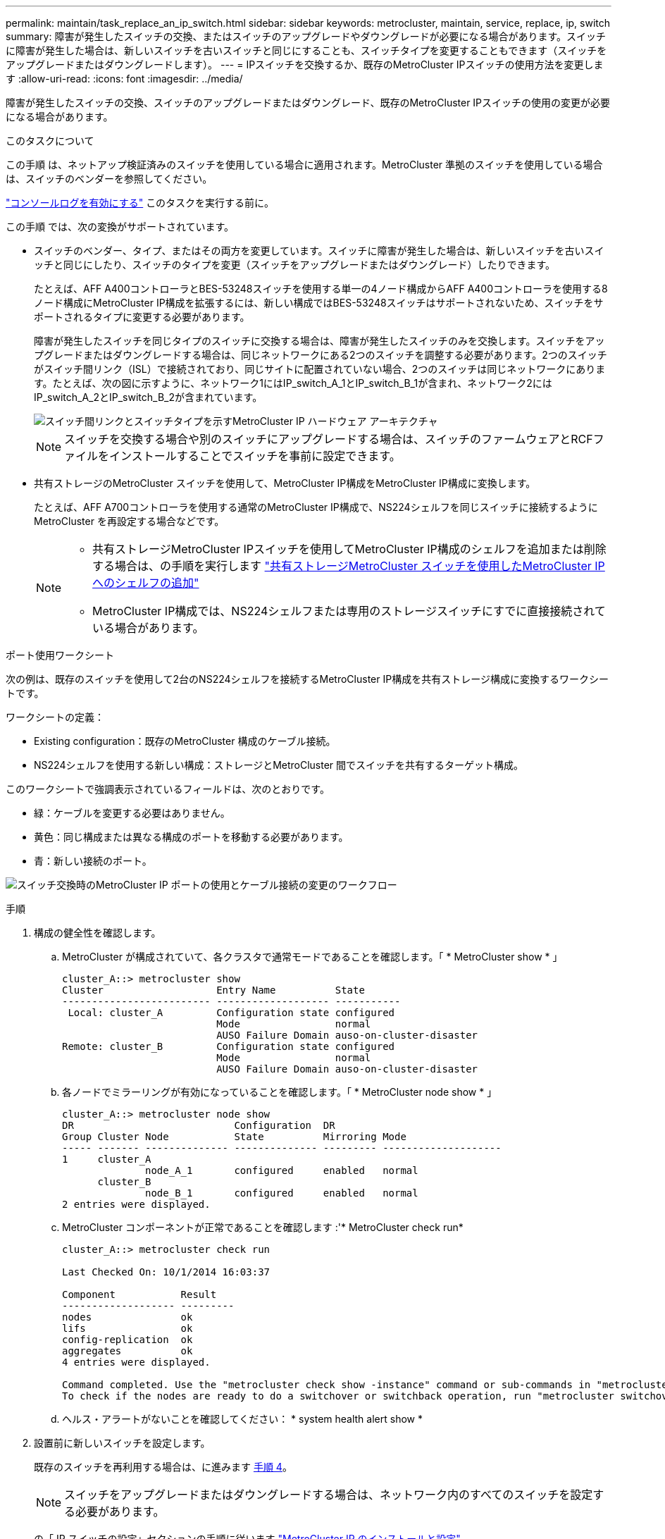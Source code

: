 ---
permalink: maintain/task_replace_an_ip_switch.html 
sidebar: sidebar 
keywords: metrocluster, maintain, service, replace, ip, switch 
summary: 障害が発生したスイッチの交換、またはスイッチのアップグレードやダウングレードが必要になる場合があります。スイッチに障害が発生した場合は、新しいスイッチを古いスイッチと同じにすることも、スイッチタイプを変更することもできます（スイッチをアップグレードまたはダウングレードします）。 
---
= IPスイッチを交換するか、既存のMetroCluster IPスイッチの使用方法を変更します
:allow-uri-read: 
:icons: font
:imagesdir: ../media/


[role="lead"]
障害が発生したスイッチの交換、スイッチのアップグレードまたはダウングレード、既存のMetroCluster IPスイッチの使用の変更が必要になる場合があります。

.このタスクについて
この手順 は、ネットアップ検証済みのスイッチを使用している場合に適用されます。MetroCluster 準拠のスイッチを使用している場合は、スイッチのベンダーを参照してください。

link:enable-console-logging-before-maintenance.html["コンソールログを有効にする"] このタスクを実行する前に。

この手順 では、次の変換がサポートされています。

* スイッチのベンダー、タイプ、またはその両方を変更しています。スイッチに障害が発生した場合は、新しいスイッチを古いスイッチと同じにしたり、スイッチのタイプを変更（スイッチをアップグレードまたはダウングレード）したりできます。
+
たとえば、AFF A400コントローラとBES-53248スイッチを使用する単一の4ノード構成からAFF A400コントローラを使用する8ノード構成にMetroCluster IP構成を拡張するには、新しい構成ではBES-53248スイッチはサポートされないため、スイッチをサポートされるタイプに変更する必要があります。

+
障害が発生したスイッチを同じタイプのスイッチに交換する場合は、障害が発生したスイッチのみを交換します。スイッチをアップグレードまたはダウングレードする場合は、同じネットワークにある2つのスイッチを調整する必要があります。2つのスイッチがスイッチ間リンク（ISL）で接続されており、同じサイトに配置されていない場合、2つのスイッチは同じネットワークにあります。たとえば、次の図に示すように、ネットワーク1にはIP_switch_A_1とIP_switch_B_1が含まれ、ネットワーク2にはIP_switch_A_2とIP_switch_B_2が含まれています。

+
image::../media/mcc_ip_hardware_architecture_ip_interconnect.png[スイッチ間リンクとスイッチタイプを示すMetroCluster IP ハードウェア アーキテクチャ]

+

NOTE: スイッチを交換する場合や別のスイッチにアップグレードする場合は、スイッチのファームウェアとRCFファイルをインストールすることでスイッチを事前に設定できます。

* 共有ストレージのMetroCluster スイッチを使用して、MetroCluster IP構成をMetroCluster IP構成に変換します。
+
たとえば、AFF A700コントローラを使用する通常のMetroCluster IP構成で、NS224シェルフを同じスイッチに接続するようにMetroCluster を再設定する場合などです。

+
[NOTE]
====
** 共有ストレージMetroCluster IPスイッチを使用してMetroCluster IP構成のシェルフを追加または削除する場合は、の手順を実行します link:https://docs.netapp.com/us-en/ontap-metrocluster/maintain/task_add_shelves_using_shared_storage.html["共有ストレージMetroCluster スイッチを使用したMetroCluster IPへのシェルフの追加"]
** MetroCluster IP構成では、NS224シェルフまたは専用のストレージスイッチにすでに直接接続されている場合があります。


====


.ポート使用ワークシート
次の例は、既存のスイッチを使用して2台のNS224シェルフを接続するMetroCluster IP構成を共有ストレージ構成に変換するワークシートです。

ワークシートの定義：

* Existing configuration：既存のMetroCluster 構成のケーブル接続。
* NS224シェルフを使用する新しい構成：ストレージとMetroCluster 間でスイッチを共有するターゲット構成。


このワークシートで強調表示されているフィールドは、次のとおりです。

* 緑：ケーブルを変更する必要はありません。
* 黄色：同じ構成または異なる構成のポートを移動する必要があります。
* 青：新しい接続のポート。


image:../media/mcc_port_usage_workflow.png["スイッチ交換時のMetroCluster IP ポートの使用とケーブル接続の変更のワークフロー"]

.手順
. [[all_step1]]構成の健全性を確認します。
+
.. MetroCluster が構成されていて、各クラスタで通常モードであることを確認します。「 * MetroCluster show * 」
+
[listing]
----
cluster_A::> metrocluster show
Cluster                   Entry Name          State
------------------------- ------------------- -----------
 Local: cluster_A         Configuration state configured
                          Mode                normal
                          AUSO Failure Domain auso-on-cluster-disaster
Remote: cluster_B         Configuration state configured
                          Mode                normal
                          AUSO Failure Domain auso-on-cluster-disaster
----
.. 各ノードでミラーリングが有効になっていることを確認します。「 * MetroCluster node show * 」
+
[listing]
----
cluster_A::> metrocluster node show
DR                           Configuration  DR
Group Cluster Node           State          Mirroring Mode
----- ------- -------------- -------------- --------- --------------------
1     cluster_A
              node_A_1       configured     enabled   normal
      cluster_B
              node_B_1       configured     enabled   normal
2 entries were displayed.
----
.. MetroCluster コンポーネントが正常であることを確認します :'* MetroCluster check run*
+
[listing]
----
cluster_A::> metrocluster check run

Last Checked On: 10/1/2014 16:03:37

Component           Result
------------------- ---------
nodes               ok
lifs                ok
config-replication  ok
aggregates          ok
4 entries were displayed.

Command completed. Use the "metrocluster check show -instance" command or sub-commands in "metrocluster check" directory for detailed results.
To check if the nodes are ready to do a switchover or switchback operation, run "metrocluster switchover -simulate" or "metrocluster switchback -simulate", respectively.
----
.. ヘルス・アラートがないことを確認してください： * system health alert show *


. 設置前に新しいスイッチを設定します。
+
既存のスイッチを再利用する場合は、に進みます <<existing_step4,手順 4>>。

+

NOTE: スイッチをアップグレードまたはダウングレードする場合は、ネットワーク内のすべてのスイッチを設定する必要があります。

+
の「 IP スイッチの設定」セクションの手順に従います link:https://docs.netapp.com/us-en/ontap-metrocluster/install-ip/using_rcf_generator.html["MetroCluster IP のインストールと設定"]

+
スイッチ _A_1 、 _A_2 、 _B_1 、または _B_2 に、適切な RCF ファイルを適用します。新しいスイッチが古いスイッチと同じ場合は、同じ RCF ファイルを適用する必要があります。

+
スイッチをアップグレードまたはダウングレードする場合は、サポートされている最新の RCF ファイルを新しいスイッチに適用してください。

. port show コマンドを実行してネットワークポートに関する情報を表示します。
+
「 * network port show * 」と表示されます

+
.. すべてのクラスタLIFを変更して自動リバートを無効にします。
+
[source, asciidoc]
----
network interface modify -vserver <vserver_name> -lif <lif_name> -auto-revert false
----


. [[existing_step4]]古いスイッチから接続を切断します。
+

NOTE: 古い構成と新しい構成で同じポートを使用していない接続だけを切断します。新しいスイッチを使用する場合は、すべての接続を切断する必要があります。

+
次の順序で接続を削除します。

+
.. ローカルクラスタインターフェイスを切断します
.. ローカルクラスタのISLを切断します
.. MetroCluster IPインターフェイスを切断します
.. MetroCluster ISLを切断します
+
を参照してください <<port_usage_worksheet>>スイッチは変更されません。MetroCluster ISLは再配置されます。切断する必要があります。ワークシートに緑色でマークされている接続を切断する必要はありません。



. 新しいスイッチを使用する場合は、古いスイッチの電源をオフにしてケーブルを外し、古いスイッチを物理的に取り外します。
+
既存のスイッチを再利用する場合は、に進みます <<existing_step6,手順 6>>。

+

NOTE: 管理インターフェイス（使用している場合）を除き、新しいスイッチをケーブル接続しないでください。

. [[existing_step6]]既存のスイッチを設定します。
+
スイッチがすでに設定されている場合は、この手順を省略できます。

+
既存のスイッチを設定するには、次の手順に従ってファームウェアとRCFファイルをインストールおよびアップグレードします。

+
** link:https://docs.netapp.com/us-en/ontap-metrocluster/maintain/task_upgrade_firmware_on_mcc_ip_switches.html["MetroCluster IP スイッチでのファームウェアのアップグレード"]
** link:https://docs.netapp.com/us-en/ontap-metrocluster/maintain/task_upgrade_rcf_files_on_mcc_ip_switches.html["MetroCluster IP スイッチの RCF ファイルをアップグレードします"]


. スイッチをケーブル接続します。
+
の「IPスイッチのケーブル接続」セクションの手順に従うことができます link:https://docs.netapp.com/us-en/ontap-metrocluster/install-ip/using_rcf_generator.html["MetroCluster IP のインストールと設定"]。

+
次の順序でスイッチをケーブル接続します（必要な場合）。

+
.. リモートサイトにISLをケーブル接続します。
.. MetroCluster IPインターフェイスをケーブル接続します。
.. ローカルクラスタインターフェイスをケーブル接続します。
+
[NOTE]
====
*** スイッチタイプが異なる場合は、古いスイッチとは異なるポートが使用されることがあります。スイッチをアップグレードまたはダウングレードする場合は、ローカル ISL を * ケーブル接続しないでください。ローカルISLをケーブル接続するのは、2つ目のネットワークのスイッチをアップグレードまたはダウングレードするときに、一方のサイトの両方のスイッチのタイプとケーブル接続が同じ場合だけにしてください。
*** Switch-A1とSwitch-B1をアップグレードする場合は、スイッチSwitch-A2とSwitch-B2について手順1~6を実行する必要があります。


====


. ローカルクラスタのケーブル接続を完了します。
+
.. ローカルクラスタインターフェイスがスイッチに接続されている場合は、次の手順を実行します。
+
... ローカルクラスタのISLをケーブル接続します。


.. ローカルクラスタインターフェイスがスイッチに*接続されていない*場合：
+
... を使用します link:https://docs.netapp.com/us-en/ontap-systems-switches/switch-bes-53248/migrate-to-2n-switched.html["ネットアップのスイッチクラスタ環境に移行する"] 手順 ：スイッチレスクラスタをスイッチクラスタに変換します。に示すポートを使用します link:https://docs.netapp.com/us-en/ontap-metrocluster/install-ip/using_rcf_generator.html["MetroCluster IP のインストールと設定"] または、RCFケーブル接続ファイルを使用してローカルクラスタインターフェイスを接続します。




. スイッチに電源を投入します。
+
新しいスイッチが同じ場合は、新しいスイッチの電源をオンにします。スイッチをアップグレードまたはダウングレードする場合は、両方のスイッチに電源を投入します。2 つ目のネットワークが更新されるまで、この構成は各サイトにある 2 つの異なるスイッチで動作します。

. を繰り返して、MetroCluster 構成が正常であることを確認します <<all_step1,手順 1.>>。
+
1 つ目のネットワークでスイッチをアップグレードまたはダウングレードする場合は、ローカルクラスタリングに関するアラートが表示されることがあります。

+

NOTE: ネットワークをアップグレードまたはダウングレードする場合は、 2 つ目のネットワークに対してすべての手順を繰り返します。

. すべてのクラスタLIFを変更して自動リバートを再度有効にします。
+
[source, asciidoc]
----
network interface modify -vserver <vserver_name> -lif <lif_name> -auto-revert true
----
. 必要に応じて、NS224シェルフを移動します。
+
NS224シェルフをMetroCluster IPスイッチに接続しないMetroCluster IP構成を再構成する場合は、該当する手順 を使用してNS224シェルフを追加または移動します。

+
** link:https://docs.netapp.com/us-en/ontap-metrocluster/maintain/task_add_shelves_using_shared_storage.html["共有ストレージMetroCluster スイッチを使用したMetroCluster IPへのシェルフの追加"]
** link:https://docs.netapp.com/us-en/ontap-systems-switches/switch-cisco-9336c-fx2-shared/migrate-from-switchless-cluster-dat-storage.html["直接接続型ストレージを使用するスイッチレスクラスタから移行する"^]
** link:https://docs.netapp.com/us-en/ontap-systems-switches/switch-cisco-9336c-fx2-shared/migrate-from-switchless-configuration-sat-storage.html["ストレージスイッチを再利用して、スイッチ接続ストレージを使用するスイッチレス構成から移行する"^]



